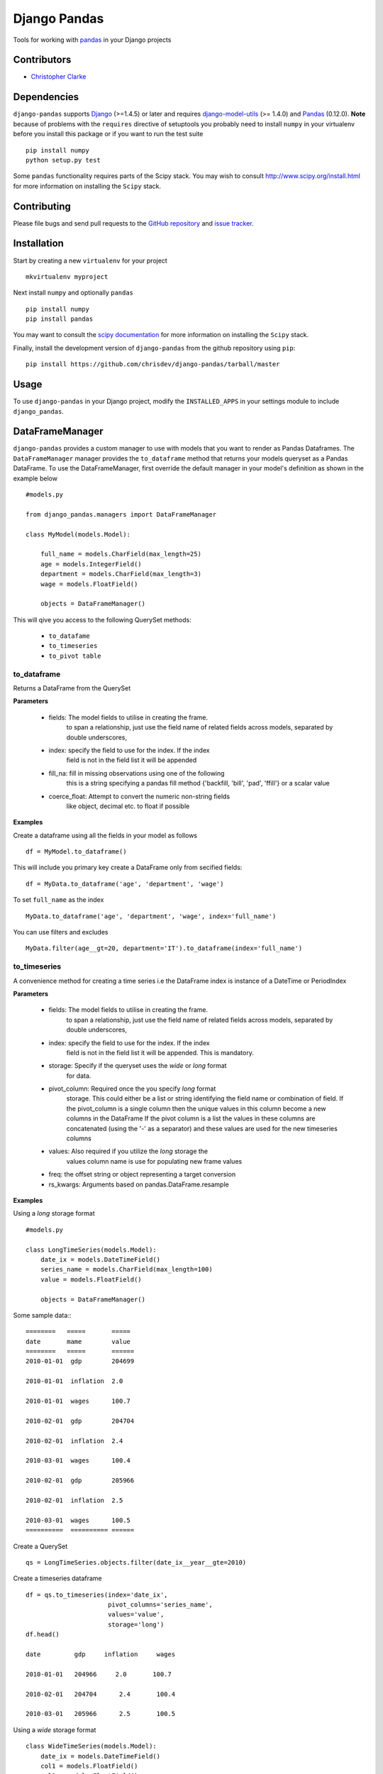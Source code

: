 ==============
Django Pandas
==============
.. image:: https://secure.travis-ci.org/chrisdev/django-pandas.png?branch=master
   :target: http://travis-ci.org/chrisdev/django-pandas
.. image:: https://coveralls.io/repos/chrisdev/django-pandas/badge.png?branch=master
   :target: https://coveralls.io/r/chrisdev/django-pandas

Tools for working with `pandas <http://pandas.pydata.org>`_ in your Django
projects

Contributors
============
* `Christopher Clarke <https://github.com/chrisdev>`_

Dependencies
=============
``django-pandas`` supports `Django`_ (>=1.4.5) or later  
and requires `django-model-utils`_ (>= 1.4.0) and `Pandas`_ (0.12.0). 
**Note** because of problems with the ``requires`` directive of setuptools
you probably need to install ``numpy`` in your virtualenv  before you install
this package or if you want to run the test suite ::

    pip install numpy
    python setup.py test

Some ``pandas`` functionality requires parts of the Scipy stack.
You may wish to consult http://www.scipy.org/install.html 
for more information on installing the ``Scipy`` stack. 

.. _Django: http://djangoproject.com/
.. _django-model-utils: http://pypi.python.org/pypi/django-model-utils
.. _Pandas: http://pandas.pydata.org

Contributing
============

Please file bugs and send pull requests to the `GitHub repository`_ and `issue
tracker`_.

.. _GitHub repository: https://github.com/carljm/django-pandas/
.. _issue tracker: https://github.com/carljm/django-pandas/issues


Installation
=============
Start by creating a new ``virtualenv`` for your project ::

    mkvirtualenv myproject

Next install ``numpy`` and optionally ``pandas`` ::

    pip install numpy
    pip install pandas

You may want to consult  the `scipy documentation`_ for more information 
on installing the ``Scipy`` stack.

.. _scipy documentation: http://www.scipy.org/install.html

Finally, install the development version of ``django-pandas``  
from the github repository using ``pip``::
    
    pip install https://github.com/chrisdev/django-pandas/tarball/master

Usage
======
To use ``django-pandas`` in your Django project, modify the ``INSTALLED_APPS``
in your settings module to include ``django_pandas``. 

DataFrameManager
=================
``django-pandas`` provides a custom manager to use with models that
you want to render as Pandas Dataframes. The ``DataFrameManager``
manager provides the ``to_dataframe`` method that returns 
your models queryset as a Pandas DataFrame. To use the DataFrameManager, first
override the default manager in your model's definition 
as shown in the example below ::
    
    #models.py

    from django_pandas.managers import DataFrameManager

    class MyModel(models.Model):

        full_name = models.CharField(max_length=25)
        age = models.IntegerField()
        department = models.CharField(max_length=3)
        wage = models.FloatField()

        objects = DataFrameManager()


This will qive you access to the following QuerySet methods:

    - ``to_datafame``
    - ``to_timeseries``
    - ``to_pivot table``

to_dataframe
--------------

Returns a DataFrame from the QuerySet

**Parameters**

    - fields:  The model fields to utilise in creating the frame.
                to span a relationship, just use the field name of related
                fields across models, separated by double underscores,


    - index: specify the field to use  for the index. If the index
                field is not in the field list it will be appended

    - fill_na: fill in missing observations using one of the following
                    this is a string  specifying a pandas fill method
                    {'backfill, 'bill', 'pad', 'ffill'} or a scalar value

    - coerce_float: Attempt to convert the numeric non-string fields
                    like object, decimal etc. to float if possible



**Examples**

Create a dataframe using all the fields  in your model as follows ::

    df = MyModel.to_dataframe()

This will include you primary key create a DataFrame only from secified 
fields::
    
     df = MyData.to_dataframe('age', 'department', 'wage')

To set ``full_name`` as the index ::

    MyData.to_dataframe('age', 'department', 'wage', index='full_name')

You can use filters and excludes ::

    MyData.filter(age__gt=20, department='IT').to_dataframe(index='full_name')

to_timeseries
--------------

A convenience method for creating a time series i.e the
DataFrame index is instance of a DateTime or PeriodIndex

**Parameters**

    - fields:  The model fields to utilise in creating the frame.
        to span a relationship, just use the field name of related
        fields across models, separated by double underscores,

    - index: specify the field to use  for the index. If the index
        field is not in the field list it will be appended. This
        is mandatory.

    - storage:  Specify if the queryset uses the `wide` or `long` format
        for data.

    -  pivot_column: Required once the you specify `long` format
        storage. This could either be a list or string identifying
        the field name or combination of field. If the pivot_column
        is a single column then the unique values in this column become
        a new columns in the DataFrame
        If the pivot column is a list the values in these columns are
        concatenated (using the '-' as a separator)
        and these values are used for the new timeseries columns

    - values: Also required if you utilize the `long` storage the
        values column name is use for populating new frame values

    - freq: the offset string or object representing a target conversion

    - rs_kwargs: Arguments based on pandas.DataFrame.resample

**Examples**

Using a *long* storage format ::

    #models.py

    class LongTimeSeries(models.Model):
        date_ix = models.DateTimeField()
        series_name = models.CharField(max_length=100)
        value = models.FloatField()

        objects = DataFrameManager()

Some sample data:::

    ========   =====       =====
    date       mame        value
    ========   =====       ======
    2010-01-01  gdp        204699

    2010-01-01  inflation  2.0

    2010-01-01  wages      100.7

    2010-02-01  gdp        204704

    2010-02-01  inflation  2.4

    2010-03-01  wages      100.4

    2010-02-01  gdp        205966

    2010-02-01  inflation  2.5

    2010-03-01  wages      100.5
    ==========  ========== ======


Create a QuerySet ::

    qs = LongTimeSeries.objects.filter(date_ix__year__gte=2010)

Create a timeseries dataframe ::

    df = qs.to_timeseries(index='date_ix',
                          pivot_columns='series_name',
                          values='value',
                          storage='long')
    df.head()

    date         gdp     inflation     wages

    2010-01-01   204966     2.0       100.7

    2010-02-01   204704      2.4       100.4

    2010-03-01   205966      2.5       100.5


Using a *wide* storage format ::

    class WideTimeSeries(models.Model):
        date_ix = models.DateTimeField()
        col1 = models.FloatField()
        col2 = models.FloatField()
        col3 = models.FloatField()
        col4 = models.FloatField()

        objects = DataFrameManager()

    qs = WideTimeSeries.objects.all()

    rs_kwargs = {'how': 'sum', 'kind': 'period'}
    df = qs.to_timeseries(index='date_ix', pivot_columns='series_name',
                          values='value', storage='long',
                        freq='M', rs_kwargs=rs_kwargs)

to_pivot_table
--------------
A convenience method for creating a pivot table from a QuerySet

**Parameters**

   - fields:  The model fields to utilise in creating the frame.
        to span a relationship, just use the field name of related
        fields across models, separated by double underscores,
   -  values : column to aggregate, optional
   - rows : list of column names or arrays to group on
        Keys to group on the x-axis of the pivot table
   - cols : list of column names or arrays to group on
        Keys to group on the y-axis of the pivot table
   - aggfunc : function, default numpy.mean, or list of functions
        If list of functions passed, the resulting pivot table will have
        hierarchical columns whose top level are the function names
        (inferred from the function objects themselves)
   - fill_value : scalar, default None
        Value to replace missing values with
   - margins : boolean, default False
        Add all row / columns (e.g. for subtotal / grand totals)
   -  dropna : boolean, default True

**Example**
::

    # models.py
    class PivotData(models.Model):
        row_col_a = models.CharField(max_length=15)
        row_col_b = models.CharField(max_length=15)
        row_col_c = models.CharField(max_length=15)
        value_col_d = models.FloatField()
        value_col_e = models.FloatField()
        value_col_f = models.FloatField()

        objects = DataFrameManager()

Api ::

        rows = ['row_col_a', 'row_col_b']
        cols = ['row_col_c']

        pt = qs.to_pivot_table(values='value_col_d', rows=rows, cols=cols)


.. end-here
